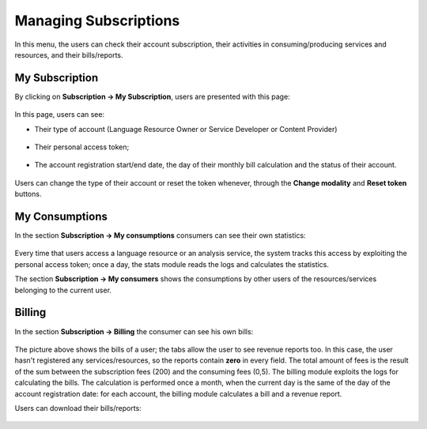 Managing Subscriptions
======================

In this menu, the users can check their account subscription, their activities in consuming/producing services and resources, and their bills/reports.

My Subscription
---------------
By clicking on **Subscription -> My Subscription**, users are presented with this page:

.. figure:: _static/img/Subscription1.png

In this page, users can see:

* Their type of account (Language Resource Owner or Service Developer or Content Provider)

    .. figure:: _static/img/Subscription2.png
* Their personal access token;

    .. figure:: _static/img/Subscription3.png
* The account registration start/end date, the day of their monthly bill calculation and the status of their account.

    .. figure:: _static/img/Subscription4.png

Users can change the type of their account or reset the token whenever, through the **Change modality** and **Reset token** buttons.

My Consumptions
----------------
In the section **Subscription -> My consumptions** consumers can see their own statistics:

.. figure:: _static/img/ConsumStats.png
 

Every time that users access a language resource or an analysis service, the system tracks this access by exploiting the personal access token; once a day, the stats module reads the logs and calculates the statistics.

The section **Subscription -> My consumers** shows the consumptions by other users of the resources/services belonging to the current user.

.. figure:: _static/img/TestProviderStats.png



Billing
-------
In the section **Subscription -> Billing** the consumer can see his own bills:

.. figure:: _static/img/ConsBill.png

The picture above shows the bills of a user; the tabs allow the user to see revenue reports too. In this case, the user hasn't  registered any services/resources, so the reports contain **zero** in every field. The total amount of fees is the result of the sum between the subscription fees (200) and the consuming fees (0,5).
The billing module exploits the logs for calculating the bills. The calculation is performed once a month, when the current day is the same of the day of the account registration date: for each account, the billing module calculates a bill and a revenue report.

Users can download their bills/reports:

.. figure:: _static/img/ConsBillDown.png
